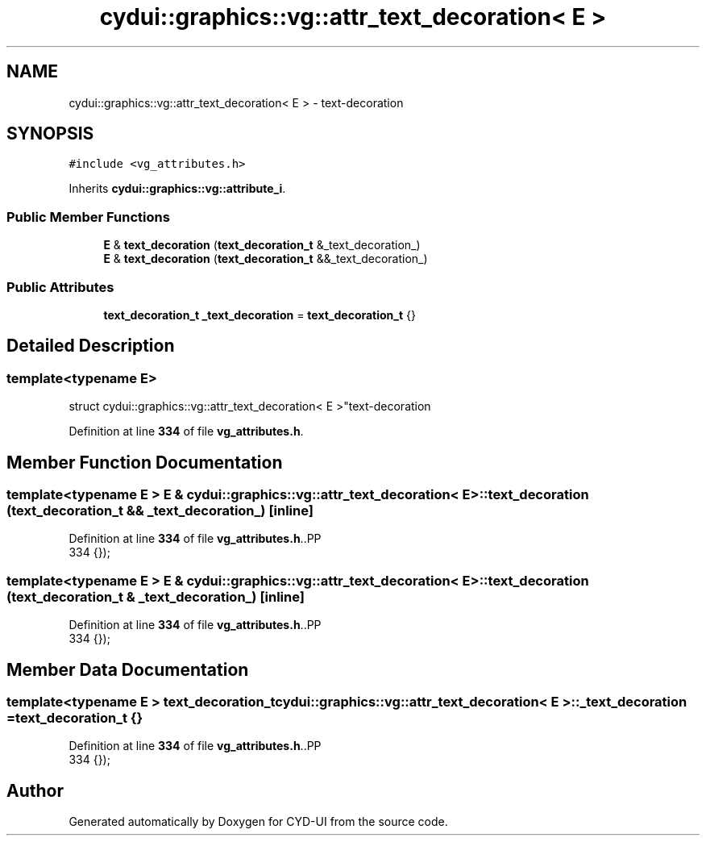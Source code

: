 .TH "cydui::graphics::vg::attr_text_decoration< E >" 3 "CYD-UI" \" -*- nroff -*-
.ad l
.nh
.SH NAME
cydui::graphics::vg::attr_text_decoration< E > \- text-decoration  

.SH SYNOPSIS
.br
.PP
.PP
\fC#include <vg_attributes\&.h>\fP
.PP
Inherits \fBcydui::graphics::vg::attribute_i\fP\&.
.SS "Public Member Functions"

.in +1c
.ti -1c
.RI "\fBE\fP & \fBtext_decoration\fP (\fBtext_decoration_t\fP &_text_decoration_)"
.br
.ti -1c
.RI "\fBE\fP & \fBtext_decoration\fP (\fBtext_decoration_t\fP &&_text_decoration_)"
.br
.in -1c
.SS "Public Attributes"

.in +1c
.ti -1c
.RI "\fBtext_decoration_t\fP \fB_text_decoration\fP = \fBtext_decoration_t\fP {}"
.br
.in -1c
.SH "Detailed Description"
.PP 

.SS "template<typename \fBE\fP>
.br
struct cydui::graphics::vg::attr_text_decoration< E >"text-decoration 
.PP
Definition at line \fB334\fP of file \fBvg_attributes\&.h\fP\&.
.SH "Member Function Documentation"
.PP 
.SS "template<typename \fBE\fP > \fBE\fP & \fBcydui::graphics::vg::attr_text_decoration\fP< \fBE\fP >::text_decoration (\fBtext_decoration_t\fP && _text_decoration_)\fC [inline]\fP"

.PP
Definition at line \fB334\fP of file \fBvg_attributes\&.h\fP\&..PP
.nf
334 {});
.fi

.SS "template<typename \fBE\fP > \fBE\fP & \fBcydui::graphics::vg::attr_text_decoration\fP< \fBE\fP >::text_decoration (\fBtext_decoration_t\fP & _text_decoration_)\fC [inline]\fP"

.PP
Definition at line \fB334\fP of file \fBvg_attributes\&.h\fP\&..PP
.nf
334 {});
.fi

.SH "Member Data Documentation"
.PP 
.SS "template<typename \fBE\fP > \fBtext_decoration_t\fP \fBcydui::graphics::vg::attr_text_decoration\fP< \fBE\fP >::_text_decoration = \fBtext_decoration_t\fP {}"

.PP
Definition at line \fB334\fP of file \fBvg_attributes\&.h\fP\&..PP
.nf
334 {});
.fi


.SH "Author"
.PP 
Generated automatically by Doxygen for CYD-UI from the source code\&.
